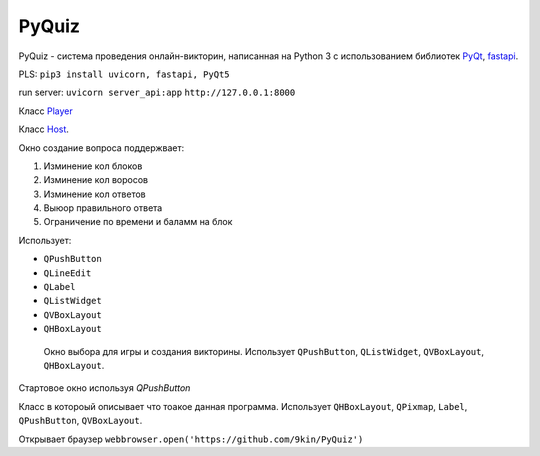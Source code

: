 PyQuiz
======

PyQuiz - система проведения онлайн-викторин, написанная на Python 3 с использованием библиотек `PyQt <https://riverbankcomputing.com/software/pyqt/intro>`_, `fastapi <https://github.com/tiangolo/fastapi>`_.

PLS: ``pip3 install uvicorn, fastapi, PyQt5``

run server: ``uvicorn server_api:app`` ``http://127.0.0.1:8000``

Класс `Player <player.html>`_

Класс `Host <host.html>`_.

.. class:: CreateQuizWindow():

	Окно создание вопроса поддержвает: 

	1. Изминение кол блоков

	2. Изминение кол воросов

	3. Изминение кол ответов

	4. Выюор правильного ответа

	5. Ограничение по времени и баламм на блок

	Использует:

	* ``QPushButton``
	* ``QLineEdit``
	* ``QLabel``
	* ``QListWidget``
	* ``QVBoxLayout``
	* ``QHBoxLayout``

.. class:: QuizSelectionWindow():
 
 	Окно выбора для игры и создания викторины. Использует ``QPushButton``, ``QListWidget``, ``QVBoxLayout``, ``QHBoxLayout``.

    .. function:: play()
	   	
	   	Запускает выбранную викторину

	.. function:: exit()

		Открытие ``StartWindow``
	     
	.. function:: create_new_game()

	    Открытие ``CreateQuizWindow()``

.. class:: StartWindow():
	
	Стартовое окно используя `QPushButton`
        
	.. function:: open_settings(self):
	    
	    Диалог настроек ``QInputDialog``.
	    
	.. function:: open_help():

	    Открывает `HelpWindow()`
	    
	.. function::  start_game():
	    
	    Открывает PlayerGameWindow()
	        
	.. function:: create_game()
	  		
	    открывает QuizSelectionWindow()
  

.. class:: HelpWindow():

    Класс в котороый описывает что тоакое данная программа. Использует ``QHBoxLayout``, ``QPixmap``, ``Label``, ``QPushButton``, ``QVBoxLayout``.

    Открывает браузер ``webbrowser.open('https://github.com/9kin/PyQuiz')``
